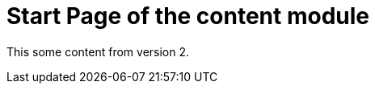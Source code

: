 = Start Page of the content module
// This overrides the navigation item
:navtitle: Start Page
// Redirect from old pages
:page-aliases: old-page-page.adoc

This some content from version 2.

